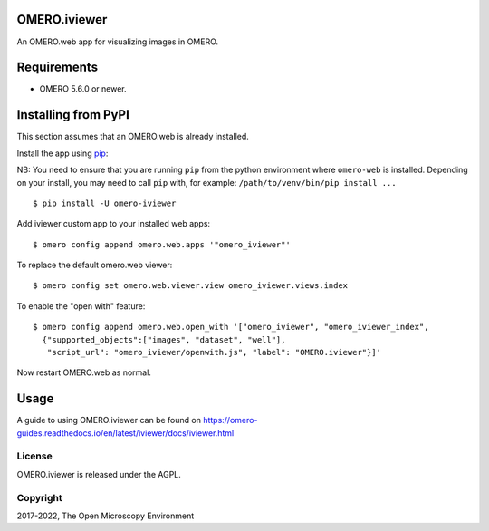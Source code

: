 .. image:: https://travis-ci.org/ome/omero-iviewer.svg?branch=master
    :target: https://travis-ci.org/ome/omero-iviewer

.. image:: https://badge.fury.io/py/omero-iviewer.svg
    :target: https://badge.fury.io/py/omero-iviewer

OMERO.iviewer
=============

An OMERO.web app for visualizing images in OMERO.


Requirements
============

* OMERO 5.6.0 or newer.


Installing from PyPI
====================

This section assumes that an OMERO.web is already installed.

Install the app using `pip <https://pip.pypa.io/en/stable/>`_:

NB: You need to ensure that you are running ``pip`` from the python environment
where ``omero-web`` is installed. Depending on your install, you may need to
call ``pip`` with, for example: ``/path/to/venv/bin/pip install ...``

::

    $ pip install -U omero-iviewer

Add iviewer custom app to your installed web apps:

::

    $ omero config append omero.web.apps '"omero_iviewer"'

To replace the default omero.web viewer:

::

    $ omero config set omero.web.viewer.view omero_iviewer.views.index

To enable the "open with" feature:

::

    $ omero config append omero.web.open_with '["omero_iviewer", "omero_iviewer_index",
      {"supported_objects":["images", "dataset", "well"],
       "script_url": "omero_iviewer/openwith.js", "label": "OMERO.iviewer"}]'

Now restart OMERO.web as normal.


Usage
=====

A guide to using OMERO.iviewer can be found on
https://omero-guides.readthedocs.io/en/latest/iviewer/docs/iviewer.html


License
-------

OMERO.iviewer is released under the AGPL.

Copyright
---------

2017-2022, The Open Microscopy Environment
